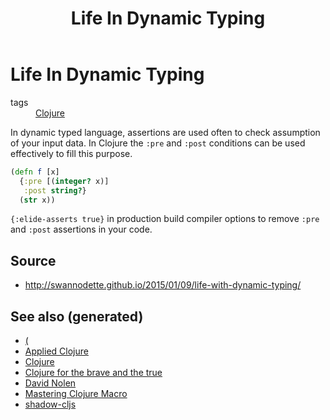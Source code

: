 #+TITLE: Life In Dynamic Typing
#+OPTIONS: toc:nil
#+ROAM_ALIAS: life-dynamic-type
#+TAGS: dynamic-typing test clj david-nolen cljs

* Life In Dynamic Typing

- tags :: [[file:../decks/clojure.org][Clojure]]

In dynamic typed language, assertions are used often to check assumption of
your input data. In Clojure the =:pre= and =:post= conditions can be used
effectively to fill this purpose.

#+BEGIN_SRC clojure
     (defn f [x]
       {:pre [(integer? x)]
        :post string?}
       (str x))
#+END_SRC

={:elide-asserts true}= in production build compiler options to remove =:pre=
and =:post= assertions in your code.

** Source

- http://swannodette.github.io/2015/01/09/life-with-dynamic-typing/

** See also (generated)

- [[file:20200430235013-specs.org][(]]
- [[file:20200430155637-applied_clojure.org][Applied Clojure]]
- [[file:../decks/clojure.org][Clojure]]
- [[file:20200430160432-clojure_for_the_brave_and_the_true.org][Clojure for the brave and the true]]
- [[file:20200430141609-david_nolen.org][David Nolen]]
- [[file:20200430155438-mastering_clojure_macro.org][Mastering Clojure Macro]]
- [[file:20200430154647-shadow_cljs.org][shadow-cljs]]

